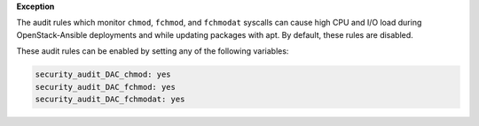 **Exception**

The audit rules which monitor ``chmod``, ``fchmod``, and ``fchmodat``
syscalls can cause high CPU and I/O load during OpenStack-Ansible deployments
and while updating packages with apt. By default, these rules are disabled.

These audit rules can be enabled by setting any of the following variables:

.. code-block:: yaml

    security_audit_DAC_chmod: yes
    security_audit_DAC_fchmod: yes
    security_audit_DAC_fchmodat: yes
